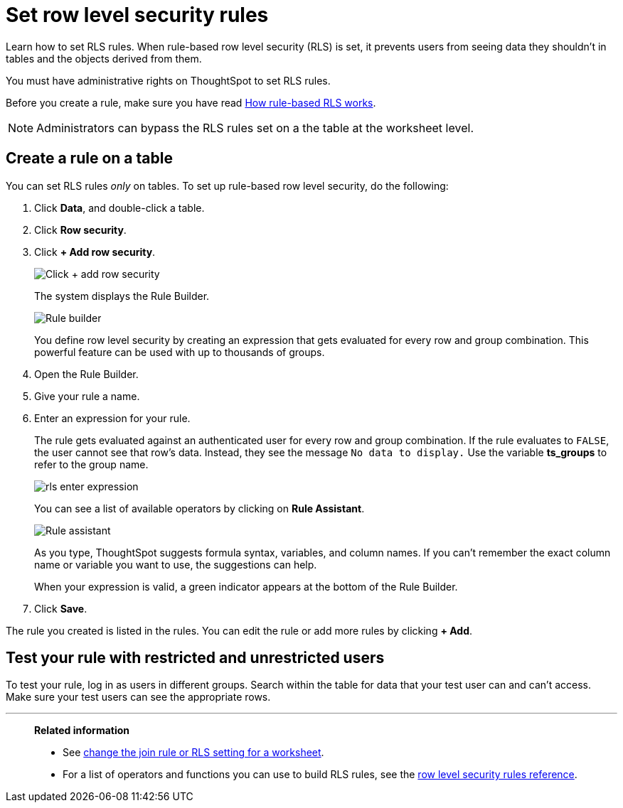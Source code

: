 = Set row level security rules
:last_updated: 12/31/2020
:experimental:
:linkattrs:
:page-partial:
:page-aliases: /admin/data-security/set-rls.adoc
:description: Learn how to set RLS rules.

Learn how to set RLS rules. When rule-based row level security (RLS) is set, it prevents users from seeing data they shouldn't in tables and the objects derived from them.

You must have administrative rights on ThoughtSpot to set RLS rules.

Before you create a rule, make sure you have read xref:security-rls-concept.adoc[How rule-based RLS works].

NOTE: Administrators can bypass the RLS rules set on a the table at the worksheet level.

== Create a rule on a table

You can set RLS rules _only_ on tables.
To set up rule-based row level security, do the following:

. Click *Data*, and double-click a table.
. Click *Row security*.
. Click *+ Add row security*.
+
image::rls-button.png[Click + add row security]
+
The system displays the Rule Builder.
+
image::rls-rule-builder.png[Rule builder]
+
You define row level security by creating an expression that gets evaluated  for every row and group combination.
This powerful feature can be used with  up to thousands of groups.

. Open the Rule Builder.
. Give your rule a name.
. Enter an expression for your rule.
+
The rule gets evaluated against an authenticated user for every row and group combination.
If the rule evaluates to `FALSE`, the user cannot see that row's data.
Instead, they see the message `No data to display.` Use the variable *ts_groups* to refer to the group name.
+
image::rls_enter_expression.png[]
+
You can see a list of available operators by clicking on *Rule Assistant*.
+
image::rls-rule-assistant.png[Rule assistant]
+
As you type, ThoughtSpot suggests formula syntax, variables, and column  names.
If you can't remember the exact column name or variable you want to  use, the suggestions can help.
+
When your expression is valid, a green indicator appears at the bottom of  the Rule Builder.

. Click *Save*.

The rule you created is listed in the rules.
You can edit the rule or add more rules by clicking *+ Add*.

== Test your rule with restricted and unrestricted users

To test your rule, log in as users in different groups.
Search within the table for data that your test user can and can't access.
Make sure your test users can see the appropriate rows.

'''
> **Related information**
>
> * See xref:worksheet-inclusion.adoc[change the join rule or RLS setting for a worksheet].
> * For a list of operators and functions you can use to build RLS rules, see the xref:rls-rule-builder-reference.adoc[row level security rules reference].

